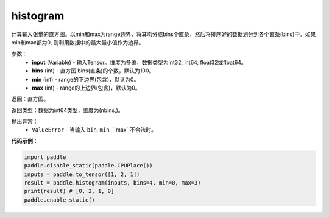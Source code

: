 .. _cn_api_tensor_histogram:

histogram
-------------------------------

.. py:function:: paddle.histogram(input, bins=100, min=0, max=0):

计算输入张量的直方图。以min和max为range边界，将其均分成bins个直条，然后将排序好的数据划分到各个直条(bins)中。如果min和max都为0, 则利用数据中的最大最小值作为边界。

参数：
    - **input** (Variable) - 输入Tensor。维度为多维，数据类型为int32, int64, float32或float64。
    - **bins** (int) - 直方图 bins(直条)的个数，默认为100。
    - **min** (int) - range的下边界(包含)，默认为0。
    - **max** (int) - range的上边界(包含)，默认为0。

返回：直方图。

返回类型：数据为int64类型，维度为(nbins,)。

抛出异常：
    - ``ValueError`` - 当输入 ``bin``, ``min``, ``max``不合法时。

**代码示例**：

.. code-block:: python

    import paddle
    paddle.disable_static(paddle.CPUPlace())
    inputs = paddle.to_tensor([1, 2, 1])
    result = paddle.histogram(inputs, bins=4, min=0, max=3)
    print(result) # [0, 2, 1, 0]
    paddle.enable_static()


